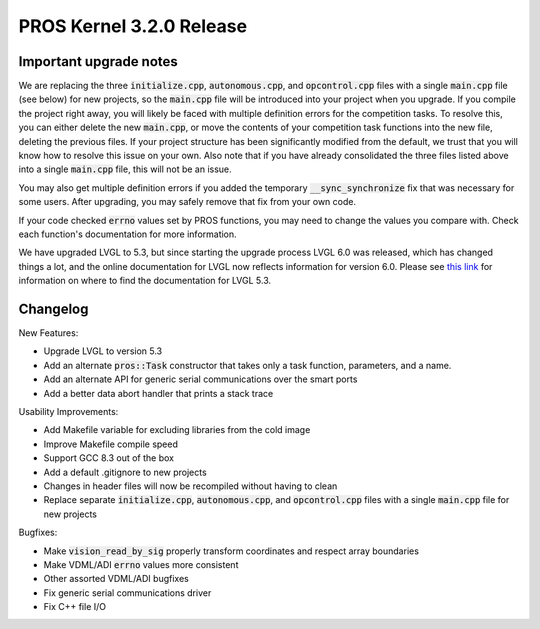 =========================
PROS Kernel 3.2.0 Release
=========================

.. post:: 18 September, 2019
   :tags: blog, kernel-release

Important upgrade notes
-----------------------

We are replacing the three :code:`initialize.cpp`, :code:`autonomous.cpp`, and :code:`opcontrol.cpp` files with a single :code:`main.cpp` file (see below) for new projects, so the :code:`main.cpp` file will be introduced into your project when you upgrade. If you compile the project right away, you will likely be faced with multiple definition errors for the competition tasks. To resolve this, you can either delete the new :code:`main.cpp`, or move the contents of your competition task functions into the new file, deleting the previous files. If your project structure has been significantly modified from the default, we trust that you will know how to resolve this issue on your own. Also note that if you have already consolidated the three files listed above into a single :code:`main.cpp` file, this will not be an issue.

You may also get multiple definition errors if you added the temporary :code:`__sync_synchronize` fix that was necessary for some users. After upgrading, you may safely remove that fix from your own code.

If your code checked :code:`errno` values set by PROS functions, you may need to change the values you compare with. Check each function's documentation for more information.

We have upgraded LVGL to 5.3, but since starting the upgrade process LVGL 6.0 was released, which has changed things a lot, and the online documentation for LVGL now reflects information for version 6.0. Please see `this link <https://docs.littlevgl.com/en/html/index.html#where-can-i-find-the-documentation-of-the-previous-version-v5-3>`_ for information on where to find the documentation for LVGL 5.3.

Changelog
---------

New Features:

- Upgrade LVGL to version 5.3
- Add an alternate :code:`pros::Task` constructor that takes only a task function, parameters, and a name.
- Add an alternate API for generic serial communications over the smart ports
- Add a better data abort handler that prints a stack trace

Usability Improvements:

- Add Makefile variable for excluding libraries from the cold image
- Improve Makefile compile speed
- Support GCC 8.3 out of the box
- Add a default .gitignore to new projects
- Changes in header files will now be recompiled without having to clean
- Replace separate :code:`initialize.cpp`, :code:`autonomous.cpp`, and :code:`opcontrol.cpp` files with a single :code:`main.cpp` file for new projects

Bugfixes:

- Make :code:`vision_read_by_sig` properly transform coordinates and respect array boundaries
- Make VDML/ADI :code:`errno` values more consistent
- Other assorted VDML/ADI bugfixes
- Fix generic serial communications driver
- Fix C++ file I/O
